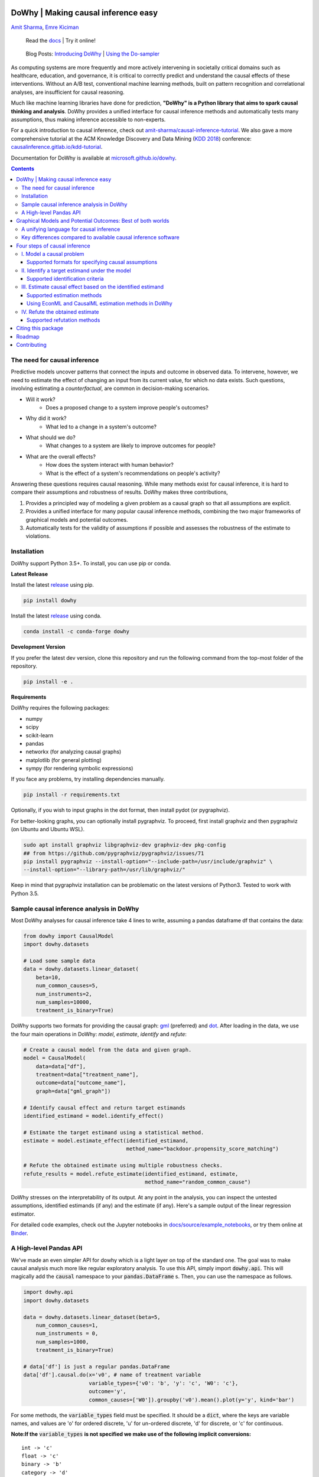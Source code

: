 |BuildStatus|_ |PyPiVersion|_ |PythonSupport|_

.. |PyPiVersion| image:: https://img.shields.io/pypi/v/dowhy.svg
.. _PyPiVersion: https://pypi.org/project/dowhy/

.. |PythonSupport| image:: https://img.shields.io/pypi/pyversions/dowhy.svg
.. _PythonSupport: https://pypi.org/project/dowhy/

.. |BuildStatus| image:: https://dev.azure.com/ms/dowhy/_apis/build/status/microsoft.dowhy?branchName=master
.. _BuildStatus: https://dev.azure.com/ms/dowhy/_build/latest?definitionId=179&branchName=master

DoWhy | Making causal inference easy
====================================

`Amit Sharma <http://www.amitsharma.in>`_,
`Emre Kiciman <http://www.kiciman.org>`_

 Read the `docs <https://microsoft.github.io/dowhy/>`_ | Try it online! |AzureNotebooks|_ |Binder|_ 

.. |AzureNotebooks| image:: https://notebooks.azure.com/launch.svg
.. _AzureNotebooks: https://notebooks.azure.com/amshar/projects/dowhy/tree/docs/source

.. |Binder| image:: https://mybinder.org/badge_logo.svg
.. _Binder: https://mybinder.org/v2/gh/microsoft/dowhy/master?filepath=docs%2Fsource%2F

 Blog Posts: `Introducing DoWhy <https://www.microsoft.com/en-us/research/blog/dowhy-a-library-for-causal-inference/>`_ | `Using the Do-sampler <https://medium.com/@akelleh/introducing-the-do-sampler-for-causal-inference-a3296ea9e78d>`_

As computing systems are more frequently and more actively intervening in societally critical domains such as healthcare, education, and governance, it is critical to correctly predict and understand the causal effects of these interventions. Without an A/B test, conventional machine learning methods, built on pattern recognition and correlational analyses, are insufficient for causal reasoning. 

Much like machine learning libraries have done for prediction, **"DoWhy" is a Python library that aims to spark causal thinking and analysis**. DoWhy provides a unified interface for causal inference methods and automatically tests many assumptions, thus making inference accessible to non-experts.

For a quick introduction to causal inference, check out `amit-sharma/causal-inference-tutorial <https://github.com/amit-sharma/causal-inference-tutorial/>`_. We also gave a more comprehensive tutorial at the ACM Knowledge Discovery and Data Mining (`KDD 2018 <http://www.kdd.org/kdd2018/>`_) conference: `causalinference.gitlab.io/kdd-tutorial <http://causalinference.gitlab.io/kdd-tutorial/>`_.

Documentation for DoWhy is available at `microsoft.github.io/dowhy <https://microsoft.github.io/dowhy/>`_.

.. i here comment toctree::
.. i here comment   :maxdepth: 4
.. i here comment   :caption: Contents:
.. contents:: Contents

The need for causal inference
----------------------------------

Predictive models uncover patterns that connect the inputs and outcome in observed data. To intervene, however, we need to estimate the effect of changing an input from its current value, for which no data exists. Such questions, involving estimating a *counterfactual*, are common in decision-making scenarios.

* Will it work?
    * Does a proposed change to a system improve people's outcomes?
* Why did it work?
    * What led to a change in a system's outcome?
* What should we do?
    * What changes to a system are likely to improve outcomes for people?
* What are the overall effects?
    * How does the system interact with human behavior?
    * What is the effect of a system's recommendations on people's activity?

Answering these questions requires causal reasoning. While many methods exist
for causal inference, it is hard to compare their assumptions and robustness of results. DoWhy makes three contributions,

1. Provides a principled way of modeling a given problem as a causal graph so
   that all assumptions are explicit.
2. Provides a unified interface for many popular causal inference methods, combining the two major frameworks of graphical models and potential outcomes.
3. Automatically tests for the validity of assumptions if possible and assesses
   the robustness of the estimate to violations.

Installation
-------------

DoWhy support Python 3.5+. To install, you can use pip or conda. 

**Latest Release**

Install the latest `release <https://pypi.org/project/dowhy/>`_ using pip.

.. code:: shell
   
   pip install dowhy
   
Install the latest `release <https://anaconda.org/conda-forge/dowhy>`_ using conda.

.. code:: shell

   conda install -c conda-forge dowhy

**Development Version**

If you prefer the latest dev version, clone this repository and run the following command from the top-most folder of
the repository.

.. code:: shell
    
    pip install -e .

**Requirements**

DoWhy requires the following packages:

* numpy
* scipy
* scikit-learn
* pandas
* networkx  (for analyzing causal graphs)
* matplotlib (for general plotting)
* sympy (for rendering symbolic expressions)

If you face any problems, try installing dependencies manually.

.. code:: shell
    
    pip install -r requirements.txt

Optionally, if you wish to input graphs in the dot format, then install pydot (or pygraphviz).


For better-looking graphs, you can optionally install pygraphviz. To proceed,
first install graphviz and then pygraphviz (on Ubuntu and Ubuntu WSL).

.. code:: shell

    sudo apt install graphviz libgraphviz-dev graphviz-dev pkg-config
    ## from https://github.com/pygraphviz/pygraphviz/issues/71
    pip install pygraphviz --install-option="--include-path=/usr/include/graphviz" \
    --install-option="--library-path=/usr/lib/graphviz/"

Keep in mind that pygraphviz installation can be problematic on the latest versions of Python3. Tested to work with Python 3.5.

Sample causal inference analysis in DoWhy
-------------------------------------------
Most DoWhy
analyses for causal inference take 4 lines to write, assuming a
pandas dataframe df that contains the data:

.. code:: python

    from dowhy import CausalModel
    import dowhy.datasets

    # Load some sample data
    data = dowhy.datasets.linear_dataset(
        beta=10,
        num_common_causes=5,
        num_instruments=2,
        num_samples=10000,
        treatment_is_binary=True)

DoWhy supports two formats for providing the causal graph: `gml <https://github.com/GunterMueller/UNI_PASSAU_FMI_Graph_Drawing>`_ (preferred) and `dot <http://www.graphviz.org/documentation/>`_. After loading in the data, we use the four main operations in DoWhy: *model*,
*estimate*, *identify* and *refute*:

.. code:: python

    # Create a causal model from the data and given graph.
    model = CausalModel(
        data=data["df"],
        treatment=data["treatment_name"],
        outcome=data["outcome_name"],
        graph=data["gml_graph"])

    # Identify causal effect and return target estimands
    identified_estimand = model.identify_effect()

    # Estimate the target estimand using a statistical method.
    estimate = model.estimate_effect(identified_estimand,
                                     method_name="backdoor.propensity_score_matching")

    # Refute the obtained estimate using multiple robustness checks.
    refute_results = model.refute_estimate(identified_estimand, estimate,
                                           method_name="random_common_cause")

DoWhy stresses on the interpretability of its output. At any point in the analysis,
you can inspect the untested assumptions, identified estimands (if any) and the
estimate (if any). Here's a sample output of the linear regression estimator.

.. image:: https://raw.githubusercontent.com/microsoft/dowhy/master/docs/images/regression_output.png

For detailed code examples, check out the Jupyter notebooks in `docs/source/example_notebooks <https://github.com/microsoft/dowhy/tree/master/docs/source/example_notebooks/>`_, or try them online at `Binder <https://mybinder.org/v2/gh/microsoft/dowhy/master?filepath=docs%2Fsource%2F>`_.


A High-level Pandas API
-----------------------

We've made an even simpler API for dowhy which is a light layer on top of the standard one. The goal
was to make causal analysis much more like regular exploratory analysis. To use this API, simply
import :code:`dowhy.api`. This will magically add the :code:`causal` namespace to your
:code:`pandas.DataFrame` s. Then,
you can use the namespace as follows.

.. code:: python

    import dowhy.api
    import dowhy.datasets

    data = dowhy.datasets.linear_dataset(beta=5,
        num_common_causes=1,
        num_instruments = 0,
        num_samples=1000,
        treatment_is_binary=True)

    # data['df'] is just a regular pandas.DataFrame
    data['df'].causal.do(x='v0', # name of treatment variable
                         variable_types={'v0': 'b', 'y': 'c', 'W0': 'c'},
                         outcome='y',
                         common_causes=['W0']).groupby('v0').mean().plot(y='y', kind='bar')

.. image:: https://raw.githubusercontent.com/microsoft/dowhy/master/docs/images/do_barplot.png

For some methods, the :code:`variable_types` field must be specified. It should be a :code:`dict`, where the keys are
variable names, and values are 'o' for ordered discrete, 'u' for un-ordered discrete, 'd' for discrete, or 'c'
for continuous.

**Note:If the** :code:`variable_types` **is not specified we make use of the following implicit conversions:**
::

   int -> 'c'
   float -> 'c'
   binary -> 'b'
   category -> 'd'

**Currently we have not added support for time.**

The :code:`do` method in the causal namespace generates a random sample from $P(outcome|do(X=x))$ of the
same length as your data set, and returns this outcome as a new :code:`DataFrame`. You can continue to perform
the usual :code:`DataFrame` operations with this sample, and so you can compute statistics and create plots
for causal outcomes!

The :code:`do` method is built on top of the lower-level :code:`dowhy` objects, so can still take a graph and perform
identification automatically when you provide a graph instead of :code:`common_causes`.

Graphical Models and Potential Outcomes: Best of both worlds
============================================================
DoWhy builds on two of the most powerful frameworks for causal inference:
graphical models and potential outcomes. It uses graph-based criteria and
do-calculus for modeling assumptions and identifying a non-parametric causal effect.
For estimation, it switches to methods based primarily on potential outcomes.

A unifying language for causal inference
----------------------------------------

DoWhy is based on a simple unifying language for causal inference. Causal
inference may seem tricky, but almost all methods follow four key steps:

1. Model a causal inference problem using assumptions.
2. Identify an expression for the causal effect under these assumptions ("causal estimand").
3. Estimate the expression using statistical methods such as matching or instrumental variables.
4. Finally, verify the validity of the estimate using a variety of robustness checks.

This workflow can be captured by four key verbs in DoWhy:

- model
- identify
- estimate
- refute

Using these verbs, DoWhy implements a causal inference engine that can support 
a variety of methods. *model* encodes prior knowledge as a formal causal graph, *identify* uses 
graph-based methods to identify the causal effect, *estimate* uses  
statistical methods for estimating the identified estimand, and finally *refute* 
tries to refute the obtained estimate by testing robustness to assumptions.

Key differences compared to available causal inference software
----------------------------------------------------------------
DoWhy brings three key differences compared to available software for causal inference:

**Explicit identifying assumptions**
    Assumptions are first-class citizens in DoWhy.

    Each analysis starts with a
    building a causal model. The assumptions can be viewed graphically or in terms
    of conditional independence statements. Wherever possible, DoWhy can also
    automatically test for stated assumptions using observed data.

**Separation between identification and estimation**
    Identification is the causal problem. Estimation is simply a statistical problem.

    DoWhy
    respects this boundary and treats them separately. This focuses the causal
    inference effort on identification, and frees up estimation using any
    available statistical estimator for a target estimand. In addition, multiple
    estimation methods can be used for a single identified_estimand and
    vice-versa.

**Automated robustness checks**
    What happens when key identifying assumptions may not be satisfied?

    The most critical, and often skipped, part of causal analysis is checking the
    robustness of an estimate to unverified assumptions. DoWhy makes it easy to
    automatically run sensitivity and robustness checks on the obtained estimate.

Finally, DoWhy is easily extensible, allowing other implementations of the
four verbs to co-exist (e.g., we already support implementations of the *estimation* verb from 
EconML and CausalML libraries). The four verbs are mutually independent, so their
implementations can be combined in any way.



Below are more details about the current implementation of each of these verbs.

Four steps of causal inference
===============================

I. Model a causal problem
-----------------------------

DoWhy creates an underlying causal graphical model for each problem. This
serves to make each causal assumption explicit. This graph need not be
complete---you can provide a partial graph, representing prior
knowledge about some of the variables. DoWhy automatically considers the rest
of the variables as potential confounders.

Currently, DoWhy supports two formats for graph input: `gml <https://github.com/GunterMueller/UNI_PASSAU_FMI_Graph_Drawing>`_ (preferred) and
`dot <http://www.graphviz.org/documentation/>`_. We strongly suggest to use gml as the input format, as it works well with networkx. You can provide the graph either as a .gml file or as a string. If you prefer to use dot format, you will need to install additional packages (pydot or pygraphviz, see the installation section above). Both .dot files and string format are supported. 

While not recommended, you can also specify common causes and/or instruments directly
instead of providing a graph.

Supported formats for specifying causal assumptions
~~~~~~~~~~~~~~~~~~~~~~~~~~~~~~~~~~~~~~~~~~~~~~~~~~~

* **Graph**: Provide a causal graph in either gml or dot format. Can be a text file
  or a string.
* **Named variable sets**: Instead of the graph, provide variable names that
  correspond to relevant categories, such as common causes, instrumental variables, effect
  modifiers, frontdoor variables, etc.

Examples of how to instantiate a causal model are in the `Getting Started
<https://github.com/microsoft/dowhy/blob/master/docs/source/example_notebooks/dowhy_simple_example.ipynb>`_
notebook.

.. i comment image:: causal_model.png

II. Identify a target estimand under the model
----------------------------------------------

Based on the causal graph, DoWhy finds all possible ways of identifying a desired causal effect based on
the graphical model. It uses graph-based criteria and do-calculus to find
potential ways find expressions that can identify the causal effect. 

Supported identification criteria
~~~~~~~~~~~~~~~~~~~~~~~~~~~~~~~~~~

* Back-door criterion
* Front-door criterion
* Instrumental Variables
* Mediation (Direct and indirect effect identification)

Different notebooks illustrate how to use these identification criteria. Check
out the `Simple Backdoor
<https://github.com/microsoft/dowhy/blob/master/docs/source/example_notebooks/dowhy_confounder_example.ipynb>`_ notebook for the back-door criterion, and the `Simple

IV
<https://github.com/microsoft/dowhy/blob/master/docs/source/example_notebooks/dowhy-simple-iv-example.ipynb>`_ notebook for the instrumental variable criterion.

III. Estimate causal effect based on the identified estimand
------------------------------------------------------------

DoWhy supports methods based on both back-door criterion and instrumental
variables. It also provides a non-parametric confidence intervals and permutation test for testing
the statistical significance of obtained estimate. 

Supported estimation methods 
~~~~~~~~~~~~~~~~~~~~~~~~~~~~~

* Methods based on estimating the treatment assignment
    * Propensity-based Stratification
    * Propensity Score Matching
    * Inverse Propensity Weighting

* Methods based on estimating the outcome model
    * Linear Regression
    * Generalized Linear Models

* Methods based on the instrumental variable equation
    * Binary Instrument/Wald Estimator
    * Two-stage least squares
    * Regression discontinuity

* Methods for front-door criterion and general mediation
    * Two-stage linear regression

Examples of using these methods are in the `Estimation methods
<https://github.com/microsoft/dowhy/blob/master/docs/source/example_notebooks/dowhy_estimation_methods.ipynb>`_
notebook. 

Using EconML and CausalML estimation methods in DoWhy
~~~~~~~~~~~~~~~~~~~~~~~~~~~~~~~~~~~~~~~~~~~~~~~~~~~~~
It is easy to call external estimation methods using DoWhy. Currently we
support integrations with the `EconML <https://github.com/microsoft/econml>`_ and `CausalML <https://github.com/uber/causalml>`_ packages. Here's an example
of estimating conditional treatment effects using EconML's double machine
learning estimator.

.. code:: python
	
	from sklearn.preprocessing import PolynomialFeatures
	from sklearn.linear_model import LassoCV
	from sklearn.ensemble import GradientBoostingRegressor
	dml_estimate = model.estimate_effect(identified_estimand, method_name="backdoor.econml.dml.DMLCateEstimator",
                        control_value = 0,
                        treatment_value = 1,
                        target_units = lambda df: df["X0"]>1,
                        confidence_intervals=False,
                        method_params={
                            "init_params":{'model_y':GradientBoostingRegressor(),
                                           'model_t': GradientBoostingRegressor(),
                                           'model_final':LassoCV(), 
                                           'featurizer':PolynomialFeatures(degree=1, include_bias=True)},
                            "fit_params":{}}
						)


More examples are in the `Conditional Treatment Effects with DoWhy
<https://github.com/microsoft/dowhy/blob/master/docs/source/example_notebooks/dowhy-conditional-treatment-effects.ipynb>`_ notebook. 

IV. Refute the obtained estimate
-------------------------------------
Having access to multiple refutation methods to validate an effect estimate from a
causal estimator is
a key benefit of using DoWhy.

Supported refutation methods
~~~~~~~~~~~~~~~~~~~~~~~~~~~~~

* **Add Random Common Cause**: Does the estimation method change its estimate after
  we add an independent random variable as a common cause to the dataset?
  (*Hint: It should not*)
* **Placebo Treatment**: What happens to the estimated causal effect when we
  replace the true treatment variable with an independent random variable?
  (*Hint: the effect should go to zero)
* **Dummy Outcome**: What happens to the estimated causal effect when we replace
  the true outcome variable with an independent random variable? (*Hint: The
  effect should go to zero*)
* **Simulated Outcome**: What happens to the estimated causal effect when we
  replace the dataset with a simulated dataset based on a known data-generating
  process closest to the given dataset? (*Hint: It should match the effect parameter
  from the data-generating process*)
* **Add Unobserved Common Causes**: How sensitive is the effect estimate when we
  add an additional common cause (confounder) to the dataset that is correlated
  with the treatment and the outcome? (*Hint: It should not be too sensitive*)
* **Data Subsets Validation**: Does the estimated effect change significantly when
  we replace the given dataset with a randomly selected subset? (*Hint: It
  should not*)
* **Bootstrap Validation**: Does the estimated effect change significantly when we 
  replace the given dataset with bootstrapped samples from the same dataset? (*Hint: It should not*)

Examples of using refutation methods are in the `Refutations <https://github.com/microsoft/dowhy/blob/master/docs/source/example_notebooks/dowhy_refuter_notebook.ipynb>`_ notebook. For an advanced refutation that uses a simulated dataset based on user-provided or learnt data-generating processes, check out the `Dummy Outcome Refuter <https://github.com/microsoft/dowhy/blob/master/docs/source/example_notebooks/dowhy_demo_dummy_outcome_refuter.ipynb>`_ notebook. 
As a practical example, `this notebook <https://github.com/microsoft/dowhy/blob/master/docs/source/example_notebooks/dowhy_refutation_testing.ipynb>`_ shows an application of refutation methods on evaluating effect estimators for the Infant Health and Development Program (IHDP) and Lalonde datasets. 

Citing this package
====================
If you find DoWhy useful for your research work, please cite us as follows:

Amit Sharma, Emre Kiciman, et al. DoWhy: A Python package for causal inference. 2019. https://github.com/microsoft/dowhy

Bibtex::

  @misc{dowhy,
  authors={Sharma, Amit and Kiciman, Emre and others},
  title={Do{W}hy: {A Python package for causal inference}},
  howpublished={https://github.com/microsoft/dowhy}
  year={2019}
  }


Roadmap 
=======
The `projects <https://github.com/microsoft/dowhy/projects>`_ page lists the next steps for DoWhy. If you would like to contribute, have a look at the current projects. If you have a specific request for DoWhy, please raise an issue `here <https://github.com/microsoft/dowhy/issues>`_.

Contributing
============

This project welcomes contributions and suggestions.  Most contributions require you to agree to a
Contributor License Agreement (CLA) declaring that you have the right to, and actually do, grant us
the rights to use your contribution. For details, visit https://cla.microsoft.com.

When you submit a pull request, a CLA-bot will automatically determine whether you need to provide
a CLA and decorate the PR appropriately (e.g., label, comment). Simply follow the instructions
provided by the bot. You will only need to do this once across all repos using our CLA.

This project has adopted the `Microsoft Open Source Code of Conduct <https://opensource.microsoft.com/codeofconduct/>`_.
For more information see the `Code of Conduct FAQ <https://opensource.microsoft.com/codeofconduct/faq/>`_ or
contact `opencode@microsoft.com <mailto:opencode@microsoft.com>`_ with any additional questions or comments.
